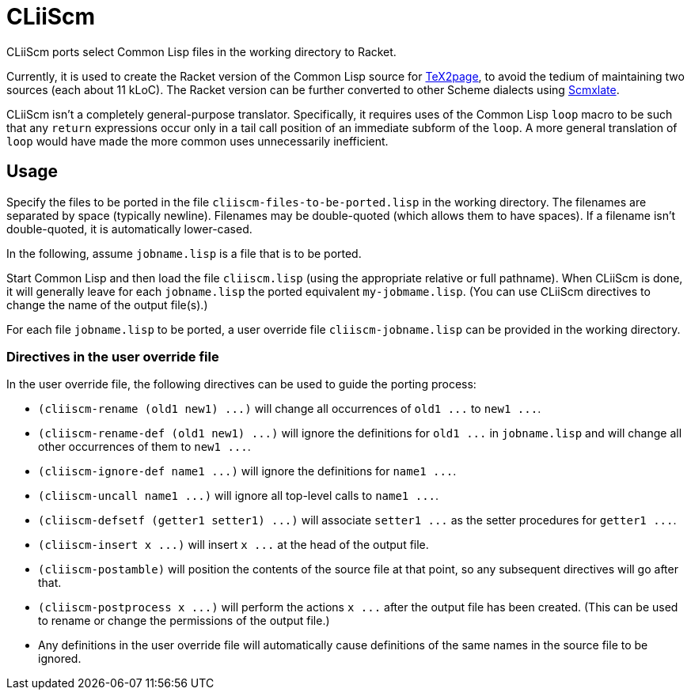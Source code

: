= CLiiScm

CLiiScm ports select Common Lisp files in the working
directory to Racket.

Currently, it is used to create the Racket version of the Common
Lisp source for
https://github.com/ds26gte/tex2page[TeX2page], to avoid the
tedium of maintaining two sources (each about 11 kLoC). The Racket
version can be further converted to other Scheme dialects using
https://github.com/ds26gte/scmxlate[Scmxlate].

CLiiScm isn't a completely general-purpose translator.
Specifically, it requires uses of the Common Lisp `loop` macro to
be such that any `return` expressions occur only in a tail call
position of an immediate subform of the `loop`. A more general
translation of `loop` would have made the more common uses
unnecessarily inefficient.

== Usage

Specify the files to be ported in the file
`cliiscm-files-to-be-ported.lisp` in the working directory. The
filenames are separated by space (typically newline). Filenames
may be double-quoted (which allows them to have spaces). If
a filename isn't double-quoted, it is automatically lower-cased.

In the following, assume `jobname.lisp` is a file that is to be ported.

Start Common Lisp and then load the file `cliiscm.lisp` (using the
appropriate relative or full pathname). When CLiiScm is done, it
will generally leave for each `jobname.lisp` the ported
equivalent `my-jobmame.lisp`. (You can use CLiiScm directives to
change the name of the output file(s).)

For each file `jobname.lisp` to be ported, a user override file
`cliiscm-jobname.lisp` can be provided in the working directory.

=== Directives in the user override file

In the user override file, the following directives can be used
to guide the porting process:

- `(cliiscm-rename (old1 new1) \...)` will change all
occurrences of `old1 \...` to `new1 \...`.

- `(cliiscm-rename-def (old1 new1) \...)` will ignore the
definitions for `old1 \...` in `jobname.lisp` and will change all
other occurrences of them to `new1 \...`.

- `(cliiscm-ignore-def name1 \...)` will ignore the
definitions for `name1 \...`.

- `(cliiscm-uncall name1 \...)` will ignore all top-level calls
to `name1 \...`.

- `(cliiscm-defsetf (getter1 setter1) \...)` will associate
`setter1 \...` as the setter procedures for `getter1 \...`.

- `(cliiscm-insert x \...)` will insert `x \...` at the head of
the output file.

- `(cliiscm-postamble)` will position the contents of the
source file at that point, so any subsequent directives will go
after that.

- `(cliiscm-postprocess x \...)` will perform the actions `x
\...` after the output file has been created. (This can be used
to rename or change the permissions of the output file.)

- Any definitions in the user override file will
automatically cause definitions of the same names in the source
file to be ignored.

// Last modified 2022-11-26

